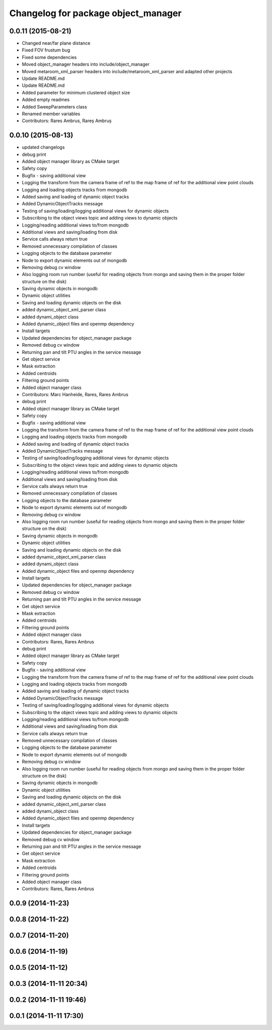 ^^^^^^^^^^^^^^^^^^^^^^^^^^^^^^^^^^^^
Changelog for package object_manager
^^^^^^^^^^^^^^^^^^^^^^^^^^^^^^^^^^^^

0.0.11 (2015-08-21)
-------------------
* Changed near/far plane distance
* Fixed FOV frustum bug
* Fixed some dependencies
* Moved object_manager headers into include/object_manager
* Moved metaroom_xml_parser headers into include/metaroom_xml_parser and adapted other projects
* Update README.md
* Update README.md
* Added parameter for minimum clustered object size
* Added empty readmes
* Added SweepParameters class
* Renamed member variables
* Contributors: Rares Ambrus, Rareș Ambruș

0.0.10 (2015-08-13)
-------------------
* updated changelogs
* debug print
* Added object manager library as CMake target
* Safety copy
* Bugfix - saving additional view
* Logging the transform from the camera frame of ref to the map frame of ref for the additional view point clouds
* Logging and loading objects tracks from mongodb
* Added saving and loading of dynamic object tracks
* Added DynamicObjectTracks message
* Testing of saving/loading/logging additional views for dynamic objects
* Subscribing to the object views topic and adding views to dynamic objects
* Logging/reading additional views to/from mongodb
* Additional views and saving/loading from disk
* Service calls always return true
* Removed unnecessary compilation of classes
* Logging objects to the database parameter
* Node to export dynamic elements out of mongodb
* Removing debug cv window
* Also logging room run number (useful for reading objects  from mongo and saving them in the proper folder structure on the disk)
* Saving dynamic objects in mongodb
* Dynamic object utilities
* Saving and loading dynamic objects on the disk
* added dynamic_object_xml_parser class
* added dynami_object class
* Added dynamic_object files and openmp dependency
* Install targets
* Updated dependencies for object_manager package
* Removed debug cv window
* Returning pan and tilt PTU angles in the service message
* Get object service
* Mask extraction
* Added centroids
* Filtering ground points
* Added object manager class
* Contributors: Marc Hanheide, Rares, Rares Ambrus

* debug print
* Added object manager library as CMake target
* Safety copy
* Bugfix - saving additional view
* Logging the transform from the camera frame of ref to the map frame of ref for the additional view point clouds
* Logging and loading objects tracks from mongodb
* Added saving and loading of dynamic object tracks
* Added DynamicObjectTracks message
* Testing of saving/loading/logging additional views for dynamic objects
* Subscribing to the object views topic and adding views to dynamic objects
* Logging/reading additional views to/from mongodb
* Additional views and saving/loading from disk
* Service calls always return true
* Removed unnecessary compilation of classes
* Logging objects to the database parameter
* Node to export dynamic elements out of mongodb
* Removing debug cv window
* Also logging room run number (useful for reading objects  from mongo and saving them in the proper folder structure on the disk)
* Saving dynamic objects in mongodb
* Dynamic object utilities
* Saving and loading dynamic objects on the disk
* added dynamic_object_xml_parser class
* added dynami_object class
* Added dynamic_object files and openmp dependency
* Install targets
* Updated dependencies for object_manager package
* Removed debug cv window
* Returning pan and tilt PTU angles in the service message
* Get object service
* Mask extraction
* Added centroids
* Filtering ground points
* Added object manager class
* Contributors: Rares, Rares Ambrus

* debug print
* Added object manager library as CMake target
* Safety copy
* Bugfix - saving additional view
* Logging the transform from the camera frame of ref to the map frame of ref for the additional view point clouds
* Logging and loading objects tracks from mongodb
* Added saving and loading of dynamic object tracks
* Added DynamicObjectTracks message
* Testing of saving/loading/logging additional views for dynamic objects
* Subscribing to the object views topic and adding views to dynamic objects
* Logging/reading additional views to/from mongodb
* Additional views and saving/loading from disk
* Service calls always return true
* Removed unnecessary compilation of classes
* Logging objects to the database parameter
* Node to export dynamic elements out of mongodb
* Removing debug cv window
* Also logging room run number (useful for reading objects  from mongo and saving them in the proper folder structure on the disk)
* Saving dynamic objects in mongodb
* Dynamic object utilities
* Saving and loading dynamic objects on the disk
* added dynamic_object_xml_parser class
* added dynami_object class
* Added dynamic_object files and openmp dependency
* Install targets
* Updated dependencies for object_manager package
* Removed debug cv window
* Returning pan and tilt PTU angles in the service message
* Get object service
* Mask extraction
* Added centroids
* Filtering ground points
* Added object manager class
* Contributors: Rares, Rares Ambrus

0.0.9 (2014-11-23)
------------------

0.0.8 (2014-11-22)
------------------

0.0.7 (2014-11-20)
------------------

0.0.6 (2014-11-19)
------------------

0.0.5 (2014-11-12)
------------------

0.0.3 (2014-11-11 20:34)
------------------------

0.0.2 (2014-11-11 19:46)
------------------------

0.0.1 (2014-11-11 17:30)
------------------------
